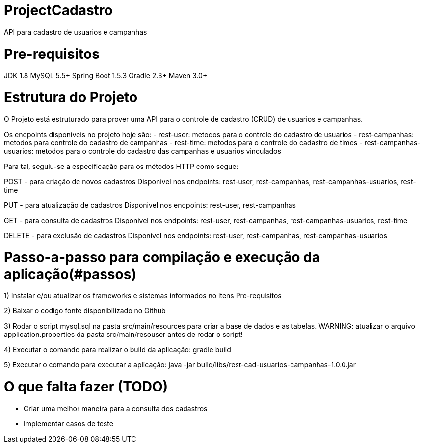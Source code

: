 # ProjectCadastro
API para cadastro de usuarios e campanhas

# Pre-requisitos
JDK 1.8
MySQL 5.5+
Spring Boot 1.5.3
Gradle 2.3+
Maven 3.0+

# Estrutura do Projeto
O Projeto está estruturado para prover uma API para o controle de cadastro (CRUD) de usuarios e campanhas.

Os endpoints disponiveis no projeto hoje são:
- rest-user: metodos para o controle do cadastro de usuarios
- rest-campanhas: metodos para controle do cadastro de campanhas
- rest-time: metodos para o controle do cadastro de times
- rest-campanhas-usuarios: metodos para o controle do cadastro das campanhas e usuarios vinculados

Para tal, seguiu-se a especificação para os métodos HTTP como segue:

POST - para criação de novos cadastros
Disponivel nos endpoints: rest-user, rest-campanhas, rest-campanhas-usuarios, rest-time

PUT - para atualização de cadastros
Disponivel nos endpoints: rest-user, rest-campanhas

GET - para consulta de cadastros
Disponivel nos endpoints: rest-user, rest-campanhas, rest-campanhas-usuarios, rest-time

DELETE - para exclusão de cadastros
Disponivel nos endpoints: rest-user, rest-campanhas, rest-campanhas-usuarios

# Passo-a-passo para compilação e execução da aplicação(#passos)
1) Instalar e/ou atualizar os frameworks e sistemas informados no itens Pre-requisitos

2) Baixar o codigo fonte disponibilizado no Github

3) Rodar o script mysql.sql na pasta src/main/resources para criar a base de dados e as tabelas.
WARNING: atualizar o arquivo application.properties da pasta src/main/resouser antes de rodar o script!

4) Executar o comando para realizar o build da aplicação: gradle build

5) Executar o comando para executar a aplicação: java -jar build/libs/rest-cad-usuarios-campanhas-1.0.0.jar

# O que falta fazer (TODO)
- Criar uma melhor maneira para a consulta dos cadastros
- Implementar casos de teste
